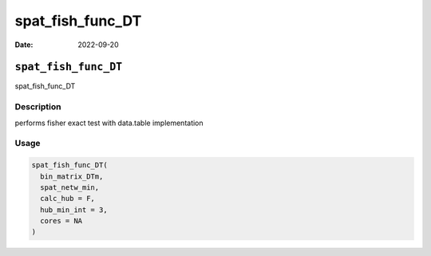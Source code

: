 =================
spat_fish_func_DT
=================

:Date: 2022-09-20

``spat_fish_func_DT``
=====================

spat_fish_func_DT

Description
-----------

performs fisher exact test with data.table implementation

Usage
-----

.. code:: r

   spat_fish_func_DT(
     bin_matrix_DTm,
     spat_netw_min,
     calc_hub = F,
     hub_min_int = 3,
     cores = NA
   )
